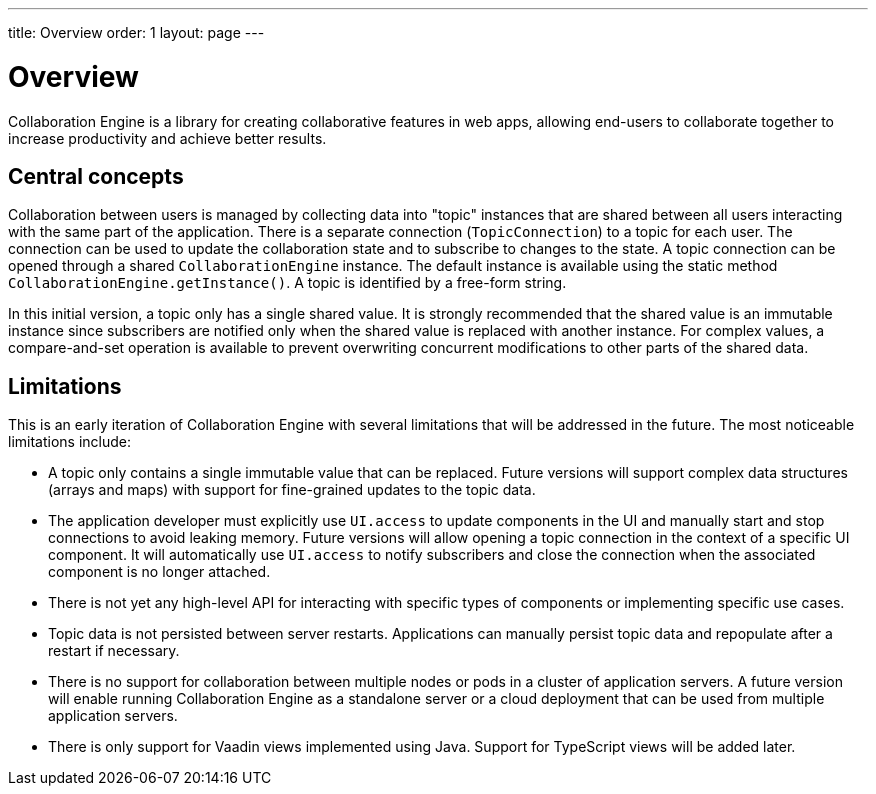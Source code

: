 ---
title: Overview
order: 1
layout: page
---

[[ce.overview]]
= Overview

Collaboration Engine is a library for creating collaborative features in web apps,
allowing end-users to collaborate together to increase productivity
and achieve better results.

== Central concepts

Collaboration between users is managed by collecting data into "topic" instances that are shared between all users interacting with the same part of the application.
There is a separate connection (`TopicConnection`) to a topic for each user.
The connection can be used to update the collaboration state and to subscribe to changes to the state.
A topic connection can be opened through a shared `CollaborationEngine` instance.
The default instance is available using the static method `CollaborationEngine.getInstance()`.
A topic is identified by a free-form string.

In this initial version, a topic only has a single shared value.
It is strongly recommended that the shared value is an immutable instance since subscribers are notified only when the shared value is replaced with another instance.
For complex values, a compare-and-set operation is available to prevent overwriting concurrent modifications to other parts of the shared data.

== Limitations
This is an early iteration of Collaboration Engine with several limitations that will be addressed in the future.
The most noticeable limitations include:

* A topic only contains a single immutable value that can be replaced.
  Future versions will support complex data structures (arrays and maps) with support for fine-grained updates to the topic data.
* The application developer must explicitly use `UI.access` to update components in the UI and manually start and stop connections to avoid leaking memory.
  Future versions will allow opening a topic connection in the context of a specific UI component.
  It will automatically use `UI.access` to notify subscribers and close the connection when the associated component is no longer attached.
* There is not yet any high-level API for interacting with specific types of components or implementing specific use cases.
* Topic data is not persisted between server restarts. Applications can manually persist topic data and repopulate after a restart if necessary.
* There is no support for collaboration between multiple nodes or pods in a cluster of application servers.
A future version will enable running Collaboration Engine as a standalone server or a cloud deployment that can be used from multiple application servers.
* There is only support for Vaadin views implemented using Java. Support for TypeScript views will be added later.
